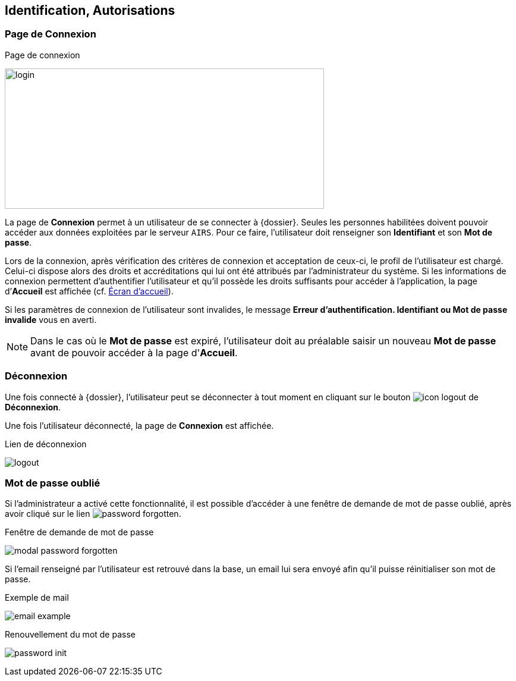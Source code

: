 [[_02_identification]]
== Identification, Autorisations
=== Page de Connexion

.Page de connexion
image:02_identification/login.png[width=537,height=236]

La page de *Connexion* permet à un utilisateur de se connecter à {dossier}. Seules les personnes habilitées doivent pouvoir accéder aux
données exploitées par le serveur `AIRS`.
Pour ce faire, l'utilisateur doit renseigner son *Identifiant* et son *Mot de passe*.

Lors de la connexion, après vérification des critères de connexion et acceptation de ceux-ci, le profil de l’utilisateur est chargé.
Celui-ci dispose alors des droits et accréditations qui lui ont été attribués par l’administrateur du système.
Si les informations de connexion permettent d’authentifier l’utilisateur et qu'il possède les droits suffisants pour
accéder à l'application, la page d’*Accueil* est affichée (cf. <<Écran accueil,Écran d'accueil>>).

Si les paramètres de connexion de l’utilisateur sont invalides, le message *Erreur d’authentification. Identifiant ou Mot de passe
invalide* vous en averti.

// [NOTE]
// ====
// En cochant *Se souvenir de moi*, l'*Identifiant* de l'utilisateur sera mémorisé pour les connexions futures.
// ====

[NOTE]
====
Dans le cas où le *Mot de passe* est expiré, l'utilisateur doit au
préalable saisir un nouveau *Mot de passe* avant de pouvoir accéder à la page d'*Accueil*.
====

=== Déconnexion

Une fois connecté à {dossier}, l'utilisateur peut se déconnecter à tout moment en cliquant sur le bouton image:icons/icon_logout.png[pdfwidth=24,
role="size-24"] de *Déconnexion*.

Une fois l'utilisateur déconnecté, la page de *Connexion* est affichée.

.Lien de déconnexion
image:02_identification/logout.png[]

=== Mot de passe oublié

Si l'administrateur a activé cette fonctionnalité, il est possible d'accéder à une fenêtre de demande de mot de passe oublié, après avoir cliqué sur le lien
image:02_identification/password_forgotten.png[].

.Fenêtre de demande de mot de passe
image:02_identification/modal_password_forgotten.png[]

Si l'email renseigné par l'utilisateur est retrouvé dans la base, un email lui sera envoyé afin qu'il puisse réinitialiser son mot de passe.

.Exemple de mail
image:02_identification/email_example.png[]

.Renouvellement du mot de passe
image:02_identification/password_init.png[]

<<<